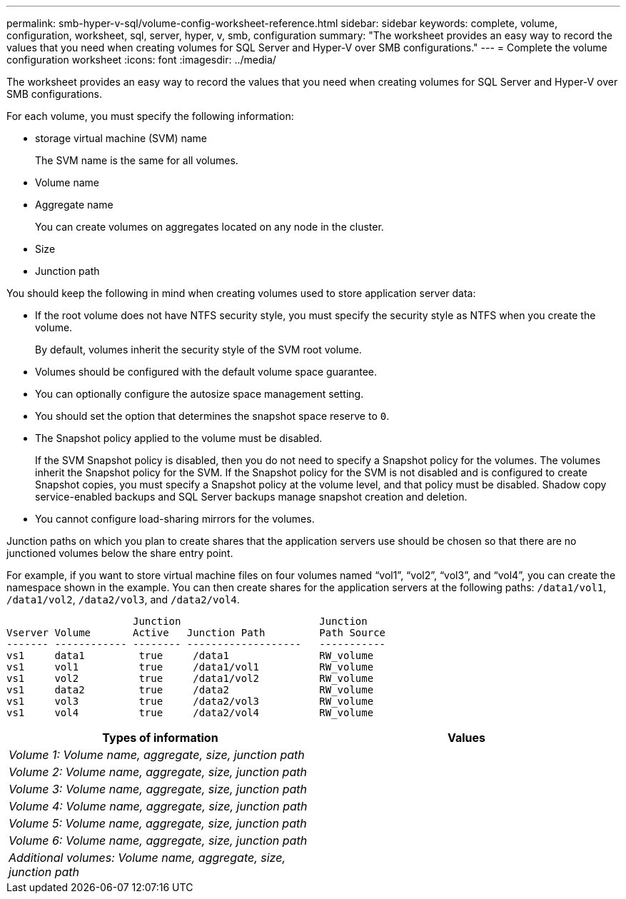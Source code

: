 ---
permalink: smb-hyper-v-sql/volume-config-worksheet-reference.html
sidebar: sidebar
keywords: complete, volume, configuration, worksheet, sql, server, hyper, v, smb, configuration
summary: "The worksheet provides an easy way to record the values that you need when creating volumes for SQL Server and Hyper-V over SMB configurations."
---
= Complete the volume configuration worksheet
:icons: font
:imagesdir: ../media/

[.lead]
The worksheet provides an easy way to record the values that you need when creating volumes for SQL Server and Hyper-V over SMB configurations.

For each volume, you must specify the following information:

* storage virtual machine (SVM) name
+
The SVM name is the same for all volumes.

* Volume name
* Aggregate name
+
You can create volumes on aggregates located on any node in the cluster.

* Size
* Junction path

You should keep the following in mind when creating volumes used to store application server data:

* If the root volume does not have NTFS security style, you must specify the security style as NTFS when you create the volume.
+
By default, volumes inherit the security style of the SVM root volume.

* Volumes should be configured with the default volume space guarantee.
* You can optionally configure the autosize space management setting.
* You should set the option that determines the snapshot space reserve to `0`.
* The Snapshot policy applied to the volume must be disabled.
+
If the SVM Snapshot policy is disabled, then you do not need to specify a Snapshot policy for the volumes. The volumes inherit the Snapshot policy for the SVM. If the Snapshot policy for the SVM is not disabled and is configured to create Snapshot copies, you must specify a Snapshot policy at the volume level, and that policy must be disabled. Shadow copy service-enabled backups and SQL Server backups manage snapshot creation and deletion.

* You cannot configure load-sharing mirrors for the volumes.

Junction paths on which you plan to create shares that the application servers use should be chosen so that there are no junctioned volumes below the share entry point.

For example, if you want to store virtual machine files on four volumes named "`vol1`", "`vol2`", "`vol3`", and "`vol4`", you can create the namespace shown in the example. You can then create shares for the application servers at the following paths: `/data1/vol1`, `/data1/vol2`, `/data2/vol3`, and `/data2/vol4`.

----

                     Junction                       Junction
Vserver Volume       Active   Junction Path         Path Source
------- ------------ -------- -------------------   -----------
vs1     data1         true     /data1               RW_volume
vs1     vol1          true     /data1/vol1          RW_volume
vs1     vol2          true     /data1/vol2          RW_volume
vs1     data2         true     /data2               RW_volume
vs1     vol3          true     /data2/vol3          RW_volume
vs1     vol4          true     /data2/vol4          RW_volume
----

[options="header"]
|===
| Types of information| Values
a|
_Volume 1: Volume name, aggregate, size, junction path_
a|

a|
_Volume 2: Volume name, aggregate, size, junction path_
a|

a|
_Volume 3: Volume name, aggregate, size, junction path_
a|

a|
_Volume 4: Volume name, aggregate, size, junction path_
a|

a|
_Volume 5: Volume name, aggregate, size, junction path_
a|

a|
_Volume 6: Volume name, aggregate, size, junction path_
a|

a|
_Additional volumes: Volume name, aggregate, size, junction path_
a|

|===
